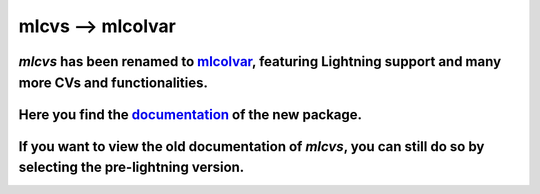 mlcvs --> mlcolvar
==================

`mlcvs` has been renamed to `mlcolvar <https://github.com/luigibonati/mlcolvar>`_, featuring Lightning support and many more CVs and functionalities. 
"""""""""""""""""""""""""""""""""""""""""""""""""""""""""""""""""""""""""""""""""""""""""""""""""""""""""""""""""""""""""""""""""""""""""""""""""""""""""""""""""""""""""

Here you find the `documentation <https://mlcolvar.readthedocs.io/en/latest/>`_ of the new package. 
"""""""""""""""""""""""""""""""""""""""""""""""""""""""""""""""""""""""""""""""""""""""""""""""""""""""""""""""""""""""""""""""""""""""""""""""""""""""""""""""""""""""""

If you want to view the old documentation of `mlcvs`, you can still do so by selecting the pre-lightning version.
"""""""""""""""""""""""""""""""""""""""""""""""""""""""""""""""""""""""""""""""""""""""""""""""""""""""""""""""""""""""""""""""""""""""""""""""""""""""""""""""""""""""""